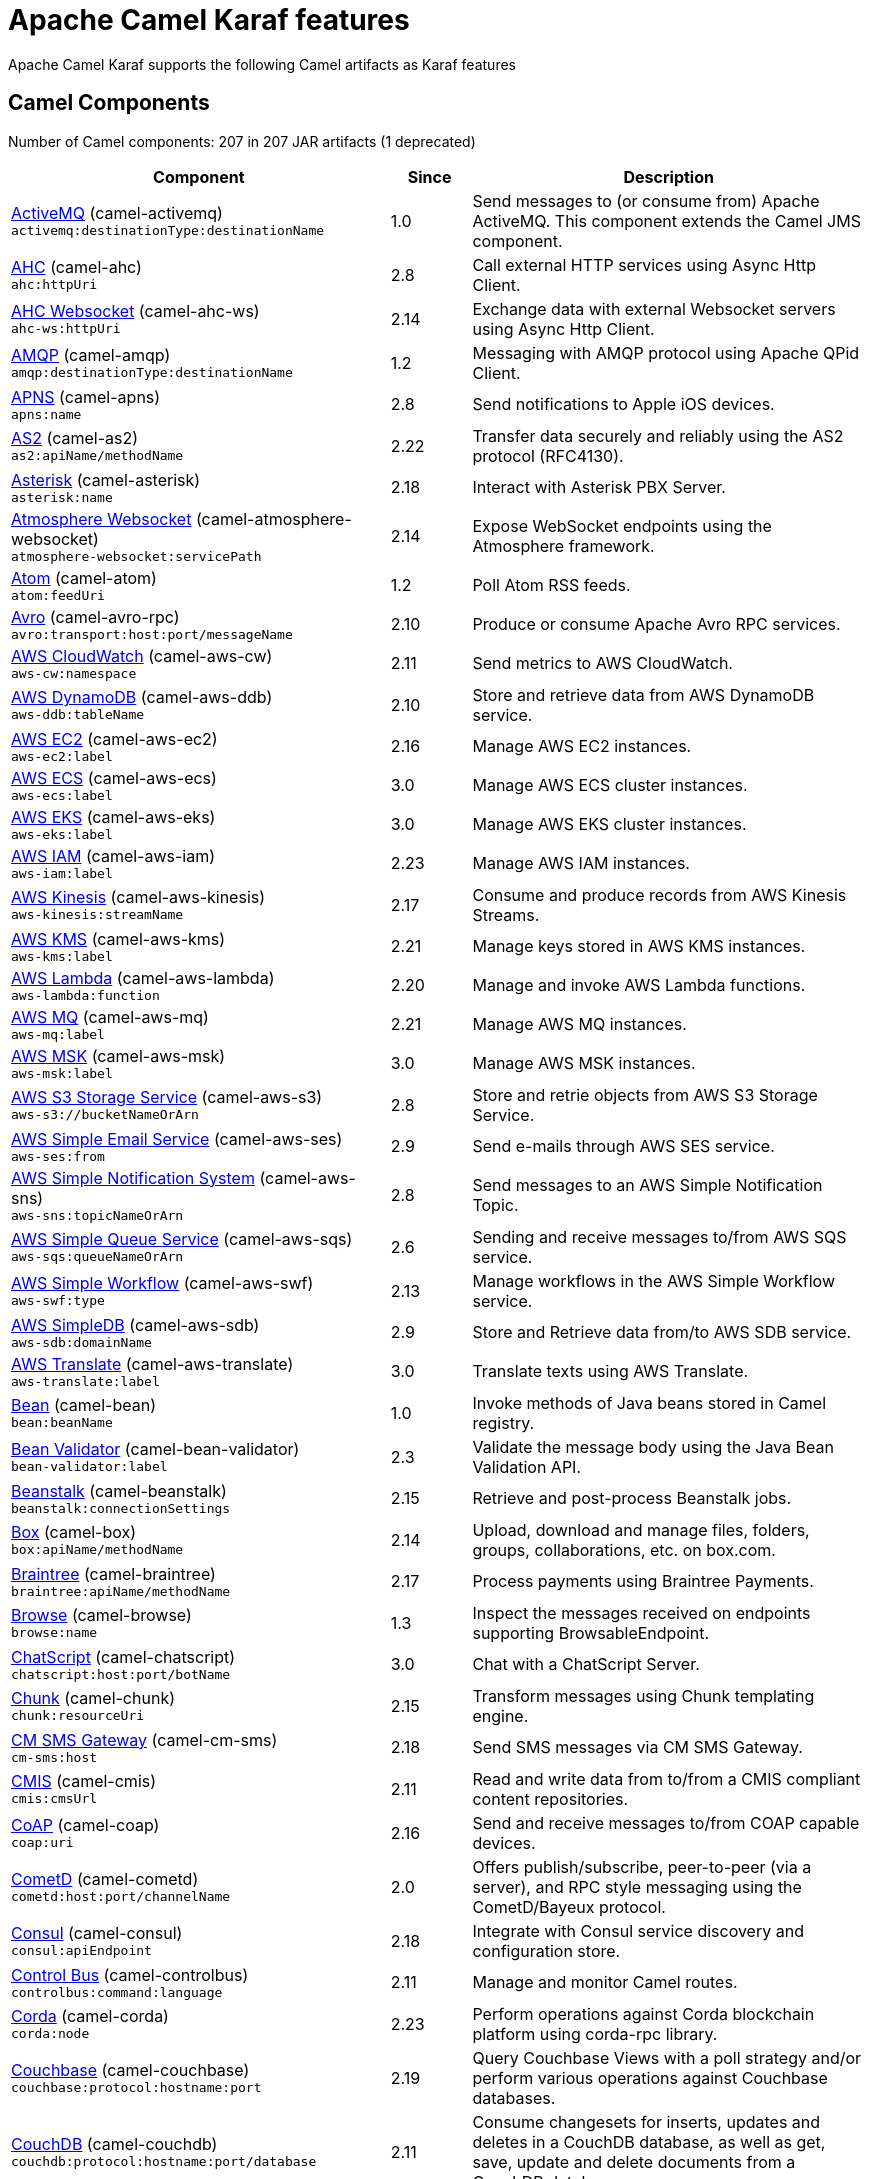= Apache Camel Karaf features

Apache Camel Karaf supports the following Camel artifacts as Karaf features

== Camel Components

// components: START
Number of Camel components: 207 in 207 JAR artifacts (1 deprecated)

[width="100%",cols="4,1,5",options="header"]
|===
| Component | Since | Description

| xref:components::activemq-component.adoc[ActiveMQ] (camel-activemq) +
`activemq:destinationType:destinationName` | 1.0 | Send messages to (or consume from) Apache ActiveMQ. This component extends the Camel JMS component.

| xref:components::ahc-component.adoc[AHC] (camel-ahc) +
`ahc:httpUri` | 2.8 | Call external HTTP services using Async Http Client.

| xref:components::ahc-ws-component.adoc[AHC Websocket] (camel-ahc-ws) +
`ahc-ws:httpUri` | 2.14 | Exchange data with external Websocket servers using Async Http Client.

| xref:components::amqp-component.adoc[AMQP] (camel-amqp) +
`amqp:destinationType:destinationName` | 1.2 | Messaging with AMQP protocol using Apache QPid Client.

| xref:components::apns-component.adoc[APNS] (camel-apns) +
`apns:name` | 2.8 | Send notifications to Apple iOS devices.

| xref:components::as2-component.adoc[AS2] (camel-as2) +
`as2:apiName/methodName` | 2.22 | Transfer data securely and reliably using the AS2 protocol (RFC4130).

| xref:components::asterisk-component.adoc[Asterisk] (camel-asterisk) +
`asterisk:name` | 2.18 | Interact with Asterisk PBX Server.

| xref:components::atmosphere-websocket-component.adoc[Atmosphere Websocket] (camel-atmosphere-websocket) +
`atmosphere-websocket:servicePath` | 2.14 | Expose WebSocket endpoints using the Atmosphere framework.

| xref:components::atom-component.adoc[Atom] (camel-atom) +
`atom:feedUri` | 1.2 | Poll Atom RSS feeds.

| xref:components::avro-component.adoc[Avro] (camel-avro-rpc) +
`avro:transport:host:port/messageName` | 2.10 | Produce or consume Apache Avro RPC services.

| xref:components::aws-cw-component.adoc[AWS CloudWatch] (camel-aws-cw) +
`aws-cw:namespace` | 2.11 | Send metrics to AWS CloudWatch.

| xref:components::aws-ddb-component.adoc[AWS DynamoDB] (camel-aws-ddb) +
`aws-ddb:tableName` | 2.10 | Store and retrieve data from AWS DynamoDB service.

| xref:components::aws-ec2-component.adoc[AWS EC2] (camel-aws-ec2) +
`aws-ec2:label` | 2.16 | Manage AWS EC2 instances.

| xref:components::aws-ecs-component.adoc[AWS ECS] (camel-aws-ecs) +
`aws-ecs:label` | 3.0 | Manage AWS ECS cluster instances.

| xref:components::aws-eks-component.adoc[AWS EKS] (camel-aws-eks) +
`aws-eks:label` | 3.0 | Manage AWS EKS cluster instances.

| xref:components::aws-iam-component.adoc[AWS IAM] (camel-aws-iam) +
`aws-iam:label` | 2.23 | Manage AWS IAM instances.

| xref:components::aws-kinesis-component.adoc[AWS Kinesis] (camel-aws-kinesis) +
`aws-kinesis:streamName` | 2.17 | Consume and produce records from AWS Kinesis Streams.

| xref:components::aws-kms-component.adoc[AWS KMS] (camel-aws-kms) +
`aws-kms:label` | 2.21 | Manage keys stored in AWS KMS instances.

| xref:components::aws-lambda-component.adoc[AWS Lambda] (camel-aws-lambda) +
`aws-lambda:function` | 2.20 | Manage and invoke AWS Lambda functions.

| xref:components::aws-mq-component.adoc[AWS MQ] (camel-aws-mq) +
`aws-mq:label` | 2.21 | Manage AWS MQ instances.

| xref:components::aws-msk-component.adoc[AWS MSK] (camel-aws-msk) +
`aws-msk:label` | 3.0 | Manage AWS MSK instances.

| xref:components::aws-s3-component.adoc[AWS S3 Storage Service] (camel-aws-s3) +
`aws-s3://bucketNameOrArn` | 2.8 | Store and retrie objects from AWS S3 Storage Service.

| xref:components::aws-ses-component.adoc[AWS Simple Email Service] (camel-aws-ses) +
`aws-ses:from` | 2.9 | Send e-mails through AWS SES service.

| xref:components::aws-sns-component.adoc[AWS Simple Notification System] (camel-aws-sns) +
`aws-sns:topicNameOrArn` | 2.8 | Send messages to an AWS Simple Notification Topic.

| xref:components::aws-sqs-component.adoc[AWS Simple Queue Service] (camel-aws-sqs) +
`aws-sqs:queueNameOrArn` | 2.6 | Sending and receive messages to/from AWS SQS service.

| xref:components::aws-swf-component.adoc[AWS Simple Workflow] (camel-aws-swf) +
`aws-swf:type` | 2.13 | Manage workflows in the AWS Simple Workflow service.

| xref:components::aws-sdb-component.adoc[AWS SimpleDB] (camel-aws-sdb) +
`aws-sdb:domainName` | 2.9 | Store and Retrieve data from/to AWS SDB service.

| xref:components::aws-translate-component.adoc[AWS Translate] (camel-aws-translate) +
`aws-translate:label` | 3.0 | Translate texts using AWS Translate.

| xref:components::bean-component.adoc[Bean] (camel-bean) +
`bean:beanName` | 1.0 | Invoke methods of Java beans stored in Camel registry.

| xref:components::bean-validator-component.adoc[Bean Validator] (camel-bean-validator) +
`bean-validator:label` | 2.3 | Validate the message body using the Java Bean Validation API.

| xref:components::beanstalk-component.adoc[Beanstalk] (camel-beanstalk) +
`beanstalk:connectionSettings` | 2.15 | Retrieve and post-process Beanstalk jobs.

| xref:components::box-component.adoc[Box] (camel-box) +
`box:apiName/methodName` | 2.14 | Upload, download and manage files, folders, groups, collaborations, etc. on box.com.

| xref:components::braintree-component.adoc[Braintree] (camel-braintree) +
`braintree:apiName/methodName` | 2.17 | Process payments using Braintree Payments.

| xref:components::browse-component.adoc[Browse] (camel-browse) +
`browse:name` | 1.3 | Inspect the messages received on endpoints supporting BrowsableEndpoint.

| xref:components::chatscript-component.adoc[ChatScript] (camel-chatscript) +
`chatscript:host:port/botName` | 3.0 | Chat with a ChatScript Server.

| xref:components::chunk-component.adoc[Chunk] (camel-chunk) +
`chunk:resourceUri` | 2.15 | Transform messages using Chunk templating engine.

| xref:components::cm-sms-component.adoc[CM SMS Gateway] (camel-cm-sms) +
`cm-sms:host` | 2.18 | Send SMS messages via CM SMS Gateway.

| xref:components::cmis-component.adoc[CMIS] (camel-cmis) +
`cmis:cmsUrl` | 2.11 | Read and write data from to/from a CMIS compliant content repositories.

| xref:components::coap-component.adoc[CoAP] (camel-coap) +
`coap:uri` | 2.16 | Send and receive messages to/from COAP capable devices.

| xref:components::cometd-component.adoc[CometD] (camel-cometd) +
`cometd:host:port/channelName` | 2.0 | Offers publish/subscribe, peer-to-peer (via a server), and RPC style messaging using the CometD/Bayeux protocol.

| xref:components::consul-component.adoc[Consul] (camel-consul) +
`consul:apiEndpoint` | 2.18 | Integrate with Consul service discovery and configuration store.

| xref:components::controlbus-component.adoc[Control Bus] (camel-controlbus) +
`controlbus:command:language` | 2.11 | Manage and monitor Camel routes.

| xref:components::corda-component.adoc[Corda] (camel-corda) +
`corda:node` | 2.23 | Perform operations against Corda blockchain platform using corda-rpc library.

| xref:components::couchbase-component.adoc[Couchbase] (camel-couchbase) +
`couchbase:protocol:hostname:port` | 2.19 | Query Couchbase Views with a poll strategy and/or perform various operations against Couchbase databases.

| xref:components::couchdb-component.adoc[CouchDB] (camel-couchdb) +
`couchdb:protocol:hostname:port/database` | 2.11 | Consume changesets for inserts, updates and deletes in a CouchDB database, as well as get, save, update and delete documents from a CouchDB database.

| xref:components::cron-component.adoc[Cron] (camel-cron) +
`cron:name` | 3.1 | A generic interface for triggering events at times specified through the Unix cron syntax.

| xref:components::crypto-component.adoc[Crypto (JCE)] (camel-crypto) +
`crypto:cryptoOperation:name` | 2.3 | Sign and verify exchanges using the Signature Service of the Java Cryptographic Extension (JCE).

| xref:components::crypto-cms-component.adoc[Crypto CMS] (camel-crypto-cms) +
`crypto-cms:cryptoOperation:name` | 2.20 | *deprecated* Encrypt, decrypt, sign and verify data in CMS Enveloped Data format.

| xref:components::cxf-component.adoc[CXF] (camel-cxf) +
`cxf:beanId:address` | 1.0 | Expose SOAP WebServices using Apache CXF or connect to external WebServices using CXF WS client.

| xref:components::dataformat-component.adoc[Data Format] (camel-dataformat) +
`dataformat:name:operation` | 2.12 | Use a Camel Data Format as a regular Camel Component.

| xref:components::dataset-component.adoc[Dataset] (camel-dataset) +
`dataset:name` | 1.3 | Provide data for load & soak testing of your Camel application.

| xref:components::djl-component.adoc[Deep Java Library] (camel-djl) +
`djl:application` | 3.3 | Infer Deep Learning models from message exchanges data using Deep Java Library (DJL).

| xref:components::digitalocean-component.adoc[DigitalOcean] (camel-digitalocean) +
`digitalocean:operation` | 2.19 | Manage Droplets and resources within the DigitalOcean cloud.

| xref:components::direct-component.adoc[Direct] (camel-direct) +
`direct:name` | 1.0 | Provides a direct, synchronous call to another endpoint from the same CamelContext.

| xref:components::disruptor-component.adoc[Disruptor] (camel-disruptor) +
`disruptor:name` | 2.12 | Provides asynchronous SEDA behavior using LMAX Disruptor.

| xref:components::dns-component.adoc[DNS] (camel-dns) +
`dns:dnsType` | 2.7 | Perform DNS queries using DNSJava.

| xref:components::docker-component.adoc[Docker] (camel-docker) +
`docker:operation` | 2.15 | Manage Docker containers.

| xref:components::dozer-component.adoc[Dozer] (camel-dozer) +
`dozer:name` | 2.15 | Map between Java beans using the Dozer mapping library.

| xref:components::drill-component.adoc[Drill] (camel-drill) +
`drill:host` | 2.19 | Perform queries against an Apache Drill cluster.

| xref:components::dropbox-component.adoc[Dropbox] (camel-dropbox) +
`dropbox:operation` | 2.14 | Upload, download and manage files, folders, groups, collaborations, etc on Dropbox.

| xref:components::ehcache-component.adoc[Ehcache] (camel-ehcache) +
`ehcache:cacheName` | 2.18 | Perform caching operations using Ehcache.

| xref:components::elasticsearch-rest-component.adoc[Elastichsearch Rest] (camel-elasticsearch-rest) +
`elasticsearch-rest:clusterName` | 2.21 | Send requests to with an ElasticSearch via REST API.

| xref:components::elsql-component.adoc[ElSQL] (camel-elsql) +
`elsql:elsqlName:resourceUri` | 2.16 | Use ElSql to define SQL queries. Extends the SQL Component.

| xref:components::exec-component.adoc[Exec] (camel-exec) +
`exec:executable` | 2.3 | The exec component can be used to execute OS system commands.

| xref:components::facebook-component.adoc[Facebook] (camel-facebook) +
`facebook:methodName` | 2.14 | The Facebook component provides access to all of the Facebook APIs accessible using Facebook4J.

| xref:components::file-component.adoc[File] (camel-file) +
`file:directoryName` | 1.0 | The file component is used for reading or writing files.

| xref:components::file-watch-component.adoc[File Watch] (camel-file-watch) +
`file-watch:path` | 3.0 | The file-watch is used to monitor file events in directory using java.nio.file.WatchService

| xref:components::flatpack-component.adoc[Flatpack] (camel-flatpack) +
`flatpack:type:resourceUri` | 1.4 | The flatpack component supports fixed width and delimited file parsing via the FlatPack library.

| xref:components::fop-component.adoc[FOP] (camel-fop) +
`fop:outputType` | 2.10 | The fop component allows you to render a message into different output formats using Apache FOP.

| xref:components::freemarker-component.adoc[Freemarker] (camel-freemarker) +
`freemarker:resourceUri` | 2.10 | Transforms the message using a FreeMarker template.

| xref:components::ftp-component.adoc[FTP] (camel-ftp) +
`ftp:host:port/directoryName` | 1.1 | The \ftp component is used for uploading or downloading files from FTP servers.

| xref:components::ganglia-component.adoc[Ganglia] (camel-ganglia) +
`ganglia:host:port` | 2.15 | The ganglia component is used for sending metrics to the Ganglia monitoring system.

| xref:components::geocoder-component.adoc[Geocoder] (camel-geocoder) +
`geocoder:address:latlng` | 2.12 | The geocoder component is used for looking up geocodes (latitude and longitude) for a given address, or reverse lookup.

| xref:components::git-component.adoc[Git] (camel-git) +
`git:localPath` | 2.16 | The git component is used for working with git repositories.

| xref:components::github-component.adoc[GitHub] (camel-github) +
`github:type/branchName` | 2.15 | The github component is used for integrating Camel with github.

| xref:components::google-bigquery-component.adoc[Google BigQuery] (camel-google-bigquery) +
`google-bigquery:projectId:datasetId:tableId` | 2.20 | Google BigQuery data warehouse for analytics.

| xref:components::google-calendar-component.adoc[Google Calendar] (camel-google-calendar) +
`google-calendar:apiName/methodName` | 2.15 | The google-calendar component provides access to Google Calendar.

| xref:components::google-drive-component.adoc[Google Drive] (camel-google-drive) +
`google-drive:apiName/methodName` | 2.14 | The google-drive component provides access to Google Drive file storage service.

| xref:components::google-mail-component.adoc[Google Mail] (camel-google-mail) +
`google-mail:apiName/methodName` | 2.15 | The google-mail component provides access to Google Mail.

| xref:components::google-sheets-component.adoc[Google Sheets] (camel-google-sheets) +
`google-sheets:apiName/methodName` | 2.23 | The google-sheets component provides access to Google Sheets.

| xref:components::grape-component.adoc[Grape] (camel-grape) +
`grape:defaultCoordinates` | 2.16 | The grape component allows you to fetch, load and manage additional jars when CamelContext is running.

| xref:components::graphql-component.adoc[GraphQL] (camel-graphql) +
`graphql:httpUri` | 3.0 | A Camel GraphQL Component

| xref:components::grpc-component.adoc[gRPC] (camel-grpc) +
`grpc:host:port/service` | 2.19 | The gRPC component allows to call and expose remote procedures via HTTP/2 with protobuf dataformat

| xref:components::guava-eventbus-component.adoc[Guava EventBus] (camel-guava-eventbus) +
`guava-eventbus:eventBusRef` | 2.10 | The guava-eventbus component provides integration bridge between Camel and Google Guava EventBus.

| xref:components::hdfs-component.adoc[HDFS] (camel-hdfs) +
`hdfs:hostName:port/path` | 2.14 | For reading/writing from/to an HDFS filesystem using Hadoop 2.x.

| xref:components::hipchat-component.adoc[Hipchat] (camel-hipchat) +
`hipchat:protocol:host:port` | 2.15 | The hipchat component supports producing and consuming messages from/to Hipchat service.

| xref:components::http-component.adoc[HTTP] (camel-http) +
`http:httpUri` | 2.3 | For calling out to external HTTP servers using Apache HTTP Client 4.x.

| xref:components::influxdb-component.adoc[InfluxDB] (camel-influxdb) +
`influxdb:connectionBean` | 2.18 | The influxdb component allows you to interact with InfluxDB, a time series database.

| xref:components::iota-component.adoc[IOTA] (camel-iota) +
`iota:name` | 2.23 | Component for integrate IOTA DLT

| xref:components::irc-component.adoc[IRC] (camel-irc) +
`irc:hostname:port` | 1.1 | The irc component implements an IRC (Internet Relay Chat) transport.

| xref:components::ironmq-component.adoc[IronMQ] (camel-ironmq) +
`ironmq:queueName` | 2.17 | The ironmq provides integration with IronMQ an elastic and durable hosted message queue as a service.

| xref:components::websocket-jsr356-component.adoc[Javax Websocket] (camel-websocket-jsr356) +
`websocket-jsr356:uri` | 2.23 | Camel WebSocket using JSR356 (javax)

| xref:components::jbpm-component.adoc[JBPM] (camel-jbpm) +
`jbpm:connectionURL` | 2.6 | The jbpm component provides integration with jBPM (Business Process Management).

| xref:components::jcache-component.adoc[JCache] (camel-jcache) +
`jcache:cacheName` | 2.17 | The jcache component enables you to perform caching operations using JSR107/JCache as cache implementation.

| xref:components::jclouds-component.adoc[JClouds] (camel-jclouds) +
`jclouds:command:providerId` | 2.9 | For interacting with cloud compute & blobstore service via jclouds.

| xref:components::jcr-component.adoc[JCR] (camel-jcr) +
`jcr:host/base` | 1.3 | The jcr component allows you to add/read nodes to/from a JCR compliant content repository.

| xref:components::jdbc-component.adoc[JDBC] (camel-jdbc) +
`jdbc:dataSourceName` | 1.2 | The jdbc component enables you to access databases through JDBC, where SQL queries are sent in the message body.

| xref:components::jetty-component.adoc[Jetty] (camel-jetty) +
`jetty:httpUri` | 1.2 | To use Jetty as a HTTP server as consumer for Camel routes.

| xref:components::websocket-component.adoc[Jetty Websocket] (camel-websocket) +
`websocket:host:port/resourceUri` | 2.10 | The websocket component provides websocket endpoints with Jetty for communicating with clients using websocket.

| xref:components::jing-component.adoc[Jing] (camel-jing) +
`jing:resourceUri` | 1.1 | Validates the payload of a message using RelaxNG Syntax using Jing library.

| xref:components::jms-component.adoc[JMS] (camel-jms) +
`jms:destinationType:destinationName` | 1.0 | The jms component allows messages to be sent to (or consumed from) a JMS Queue or Topic.

| xref:components::jmx-component.adoc[JMX] (camel-jmx) +
`jmx:serverURL` | 2.6 | The jmx component allows to receive JMX notifications.

| xref:components::jolt-component.adoc[JOLT] (camel-jolt) +
`jolt:resourceUri` | 2.16 | The jolt component allows you to process a JSON messages using an JOLT specification (such as JSON-JSON transformation).

| xref:components::jooq-component.adoc[JOOQ] (camel-jooq) +
`jooq:entityType` | 3.0 | The jooq component enables you to store and retrieve entities from databases using JOOQ

| xref:components::jpa-component.adoc[JPA] (camel-jpa) +
`jpa:entityType` | 1.0 | The jpa component enables you to store and retrieve Java objects from databases using JPA.

| xref:components::jslt-component.adoc[JSLT] (camel-jslt) +
`jslt:resourceUri` | 3.1 | The jslt component allows you to process a JSON messages using an JSLT transformations.

| xref:components::json-validator-component.adoc[JSON Schema Validator] (camel-json-validator) +
`json-validator:resourceUri` | 2.20 | Validates the payload of a message using NetworkNT JSON Schema library.

| xref:components::jt400-component.adoc[JT400] (camel-jt400) +
`jt400:userID:password/systemName/objectPath.type` | 1.5 | The jt400 component allows you to exchanges messages with an AS/400 system using data queues or program call.

| xref:components::kafka-component.adoc[Kafka] (camel-kafka) +
`kafka:topic` | 2.13 | The kafka component allows messages to be sent to (or consumed from) Apache Kafka brokers.

| xref:components::kudu-component.adoc[Kudu] (camel-kudu) +
`kudu:host:port/tableName` | 3.0 | Represents a Kudu endpoint. A kudu endpoint allows you to interact with Apache Kudu, a free and open source column-oriented data store of the Apache Hadoop ecosystem.

| xref:components::language-component.adoc[Language] (camel-language) +
`language:languageName:resourceUri` | 2.5 | The language component allows you to send a message to an endpoint which executes a script by any of the supported Languages in Camel.

| xref:components::ldap-component.adoc[LDAP] (camel-ldap) +
`ldap:dirContextName` | 1.5 | The ldap component allows you to perform searches in LDAP servers using filters as the message payload.

| xref:components::ldif-component.adoc[LDIF] (camel-ldif) +
`ldif:ldapConnectionName` | 2.20 | The ldif component allows you to do updates on an LDAP server from a LDIF body content.

| xref:components::log-component.adoc[Log] (camel-log) +
`log:loggerName` | 1.1 | The log component logs message exchanges to the underlying logging mechanism.

| xref:components::lucene-component.adoc[Lucene] (camel-lucene) +
`lucene:host:operation` | 2.2 | To insert or query from Apache Lucene databases.

| xref:components::lumberjack-component.adoc[Lumberjack] (camel-lumberjack) +
`lumberjack:host:port` | 2.18 | The lumberjack retrieves logs sent over the network using the Lumberjack protocol.

| xref:components::master-component.adoc[Master] (camel-master) +
`master:namespace:delegateUri` | 2.20 | Represents an endpoint which only becomes active when the CamelClusterView has the leadership.

| xref:components::metrics-component.adoc[Metrics] (camel-metrics) +
`metrics:metricsType:metricsName` | 2.14 | To collect various metrics directly from Camel routes using the DropWizard metrics library.

| xref:components::micrometer-component.adoc[Micrometer] (camel-micrometer) +
`micrometer:metricsType:metricsName` | 2.22 | To collect various metrics directly from Camel routes using the Micrometer library.

| xref:components::mina-component.adoc[Mina] (camel-mina) +
`mina:protocol:host:port` | 2.10 | Socket level networking using TCP or UDP with the Apache Mina 2.x library.

| xref:components::mllp-component.adoc[MLLP] (camel-mllp) +
`mllp:hostname:port` | 2.17 | Provides functionality required by Healthcare providers to communicate with other systems using the MLLP protocol.

| xref:components::mock-component.adoc[Mock] (camel-mock) +
`mock:name` | 1.0 | The mock component is used for testing routes and mediation rules using mocks.

| xref:components::mongodb-component.adoc[MongoDB] (camel-mongodb) +
`mongodb:connectionBean` | 2.19 | Component for working with documents stored in MongoDB database.

| xref:components::mongodb-gridfs-component.adoc[MongoDB GridFS] (camel-mongodb-gridfs) +
`mongodb-gridfs:connectionBean` | 2.18 | Component for working with MongoDB GridFS.

| xref:components::msv-component.adoc[MSV] (camel-msv) +
`msv:resourceUri` | 1.1 | Validates the payload of a message using the MSV Library.

| xref:components::mustache-component.adoc[Mustache] (camel-mustache) +
`mustache:resourceUri` | 2.12 | Transforms the message using a Mustache template.

| xref:components::mvel-component.adoc[MVEL] (camel-mvel) +
`mvel:resourceUri` | 2.12 | Transforms the message using a MVEL template.

| xref:components::mybatis-component.adoc[MyBatis] (camel-mybatis) +
`mybatis:statement` | 2.7 | Performs a query, poll, insert, update or delete in a relational database using MyBatis.

| xref:components::nagios-component.adoc[Nagios] (camel-nagios) +
`nagios:host:port` | 2.3 | To send passive checks to Nagios using JSendNSCA.

| xref:components::nats-component.adoc[Nats] (camel-nats) +
`nats:topic` | 2.17 | The nats component allows you produce and consume messages from NATS.

| xref:components::netty-component.adoc[Netty] (camel-netty) +
`netty:protocol:host:port` | 2.14 | Socket level networking using TCP or UDP with the Netty 4.x library.

| xref:components::netty-http-component.adoc[Netty HTTP] (camel-netty-http) +
`netty-http:protocol:host:port/path` | 2.14 | Netty HTTP server and client using the Netty 4.x library.

| xref:components::nitrite-component.adoc[Nitrite] (camel-nitrite) +
`nitrite:database` | 3.0 | Used for integrating Camel with Nitrite databases.

| xref:components::nsq-component.adoc[NSQ] (camel-nsq) +
`nsq:topic` | 2.23 | Represents a nsq endpoint.

| xref:components::olingo2-component.adoc[Olingo2] (camel-olingo2) +
`olingo2:apiName/methodName` | 2.14 | Communicates with OData 2.0 services using Apache Olingo.

| xref:components::olingo4-component.adoc[Olingo4] (camel-olingo4) +
`olingo4:apiName/methodName` | 2.19 | Communicates with OData 4.0 services using Apache Olingo OData API.

| xref:components::optaplanner-component.adoc[OptaPlanner] (camel-optaplanner) +
`optaplanner:configFile` | 2.13 | Solves the planning problem contained in a message with OptaPlanner.

| xref:camel-karaf::eventadmin-component.adoc[OSGi EventAdmin] (camel-eventadmin) +
`eventadmin:topic` | 2.6 | The eventadmin component can be used in an OSGi environment to receive OSGi EventAdmin events and process them.

| xref:camel-karaf::paxlogging-component.adoc[OSGi PAX Logging] (camel-paxlogging) +
`paxlogging:appender` | 2.6 | The paxlogging component can be used in an OSGi environment to receive PaxLogging events and process them.

| xref:components::paho-component.adoc[Paho] (camel-paho) +
`paho:topic` | 2.16 | Component for communicating with MQTT message brokers using Eclipse Paho MQTT Client.

| xref:components::pdf-component.adoc[PDF] (camel-pdf) +
`pdf:operation` | 2.16 | The pdf components provides the ability to create, modify or extract content from PDF documents.

| xref:components::pgevent-component.adoc[PostgresSQL Event] (camel-pgevent) +
`pgevent:host:port/database/channel` | 2.15 | The pgevent component allows for producing/consuming PostgreSQL events related to the listen/notify commands.

| xref:components::pg-replication-slot-component.adoc[PostgresSQL Replication Slot] (camel-pg-replication-slot) +
`pg-replication-slot:host:port/database/slot:outputPlugin` | 3.0 | Consumer endpoint to receive from PostgreSQL Replication Slot.

| xref:components::pubnub-component.adoc[PubNub] (camel-pubnub) +
`pubnub:channel` | 2.19 | To send and receive messages to PubNub data stream network for connected devices.

| xref:components::pulsar-component.adoc[Pulsar] (camel-pulsar) +
`pulsar:persistence://tenant/namespace/topic` | 2.24 | Camel Apache Pulsar Component

| xref:components::quartz-component.adoc[Quartz] (camel-quartz) +
`quartz:groupName/triggerName` | 2.12 | Provides a scheduled delivery of messages using the Quartz 2.x scheduler.

| xref:components::quickfix-component.adoc[QuickFix] (camel-quickfix) +
`quickfix:configurationName` | 2.1 | The quickfix component allows to send Financial Interchange (FIX) messages to the QuickFix engine.

| xref:components::rabbitmq-component.adoc[RabbitMQ] (camel-rabbitmq) +
`rabbitmq:exchangeName` | 2.12 | The rabbitmq component allows you produce and consume messages from RabbitMQ instances.

| xref:components::reactive-streams-component.adoc[Reactive Streams] (camel-reactive-streams) +
`reactive-streams:stream` | 2.19 | Reactive Camel using reactive streams

| xref:components::ref-component.adoc[Ref] (camel-ref) +
`ref:name` | 1.2 | The ref component is used for lookup of existing endpoints bound in the Registry.

| xref:components::rest-component.adoc[REST] (camel-rest) +
`rest:method:path:uriTemplate` | 2.14 | The rest component is used for either hosting REST services (consumer) or calling external REST services (producer).

| xref:components::rest-openapi-component.adoc[REST OpenApi] (camel-rest-openapi) +
`rest-openapi:specificationUri#operationId` | 3.1 | An awesome REST endpoint backed by OpenApi specifications.

| xref:components::rest-swagger-component.adoc[REST Swagger] (camel-rest-swagger) +
`rest-swagger:specificationUri#operationId` | 2.19 | An awesome REST endpoint backed by Swagger specifications.

| xref:components::robotframework-component.adoc[Robot Framework] (camel-robotframework) +
`robotframework:resourceUri` | 3.0 | Represents a RobotFramework endpoint.

| xref:components::rss-component.adoc[RSS] (camel-rss) +
`rss:feedUri` | 2.0 | The rss component is used for consuming RSS feeds.

| xref:components::saga-component.adoc[Saga] (camel-saga) +
`saga:action` | 2.21 | The saga component provides access to advanced options for managing the flow in the Saga EIP.

| xref:components::salesforce-component.adoc[Salesforce] (camel-salesforce) +
`salesforce:operationName:topicName` | 2.12 | The salesforce component is used for integrating Camel with the massive Salesforce API.

| xref:components::sap-netweaver-component.adoc[SAP NetWeaver] (camel-sap-netweaver) +
`sap-netweaver:url` | 2.12 | The sap-netweaver component integrates with the SAP NetWeaver Gateway using HTTP transports.

| xref:components::scheduler-component.adoc[Scheduler] (camel-scheduler) +
`scheduler:name` | 2.15 | The scheduler component is used for generating message exchanges when a scheduler fires.

| xref:components::schematron-component.adoc[Schematron] (camel-schematron) +
`schematron:path` | 2.15 | Validates the payload of a message using the Schematron Library.

| xref:components::seda-component.adoc[SEDA] (camel-seda) +
`seda:name` | 1.1 | The seda component provides asynchronous call to another endpoint from any CamelContext in the same JVM.

| xref:components::service-component.adoc[Service] (camel-service) +
`service:delegateUri` | 2.22 | Represents an endpoint which is registered to a Service Registry such as Consul, Etcd.

| xref:components::servicenow-component.adoc[ServiceNow] (camel-servicenow) +
`servicenow:instanceName` | 2.18 | The servicenow component is used to integrate Camel with ServiceNow cloud services.

| xref:components::servlet-component.adoc[Servlet] (camel-servlet) +
`servlet:contextPath` | 2.0 | To use a HTTP Servlet as entry for Camel routes when running in a servlet container.

| xref:components::sjms-component.adoc[Simple JMS] (camel-sjms) +
`sjms:destinationType:destinationName` | 2.11 | The sjms component (simple jms) allows messages to be sent to (or consumed from) a JMS Queue or Topic (uses JMS 1.x API).

| xref:components::sjms2-component.adoc[Simple JMS2] (camel-sjms2) +
`sjms2:destinationType:destinationName` | 2.19 | The sjms2 component (simple jms) allows messages to be sent to (or consumed from) a JMS Queue or Topic (uses JMS 2.x API).

| xref:components::sip-component.adoc[SIP] (camel-sip) +
`sip:uri` | 2.5 | To send and receive messages using the SIP protocol (used in telco and mobile).

| xref:components::slack-component.adoc[Slack] (camel-slack) +
`slack:channel` | 2.16 | The slack component allows you to send messages to Slack.

| xref:components::smpp-component.adoc[SMPP] (camel-smpp) +
`smpp:host:port` | 2.2 | To send and receive SMS using a SMSC (Short Message Service Center).

| xref:components::snmp-component.adoc[SNMP] (camel-snmp) +
`snmp:host:port` | 2.1 | The snmp component gives you the ability to poll SNMP capable devices or receiving traps.

| xref:components::solr-component.adoc[Solr] (camel-solr) +
`solr:url` | 2.9 | The solr component allows you to interface with an Apache Lucene Solr server.

| xref:components::soroush-component.adoc[Soroush] (camel-soroush) +
`soroush:action` | 3.0 | To integrate with the Soroush chat bot.

| xref:components::splunk-component.adoc[Splunk] (camel-splunk) +
`splunk:name` | 2.13 | The splunk component allows to publish or search for events in Splunk.

| xref:components::spring-batch-component.adoc[Spring Batch] (camel-spring-batch) +
`spring-batch:jobName` | 2.10 | The spring-batch component allows to send messages to Spring Batch for further processing.

| xref:components::spring-ldap-component.adoc[Spring LDAP] (camel-spring-ldap) +
`spring-ldap:templateName` | 2.11 | The spring-ldap component allows you to perform searches in LDAP servers using filters as the message payload.

| xref:components::spring-redis-component.adoc[Spring Redis] (camel-spring-redis) +
`spring-redis:host:port` | 2.11 | The spring-redis component allows sending and receiving messages from Redis.

| xref:components::spring-ws-component.adoc[Spring WebService] (camel-spring-ws) +
`spring-ws:type:lookupKey:webServiceEndpointUri` | 2.6 | The spring-ws component is used for SOAP WebServices using Spring WebServices.

| xref:components::sql-component.adoc[SQL] (camel-sql) +
`sql:query` | 1.4 | The sql component allows you to work with databases using JDBC SQL queries.

| xref:components::ssh-component.adoc[SSH] (camel-ssh) +
`ssh:host:port` | 2.10 | The ssh component enables access to SSH servers such that you can send an SSH command, and process the response.

| xref:components::stax-component.adoc[StAX] (camel-stax) +
`stax:contentHandlerClass` | 2.9 | The stax component allows messages to be process through a SAX ContentHandler.

| xref:components::stomp-component.adoc[Stomp] (camel-stomp) +
`stomp:destination` | 2.12 | The stomp component is used for communicating with Stomp compliant message brokers.

| xref:components::stream-component.adoc[Stream] (camel-stream) +
`stream:kind` | 1.3 | The stream: component provides access to the system-in, system-out and system-err streams as well as allowing streaming of file.

| xref:components::string-template-component.adoc[String Template] (camel-stringtemplate) +
`string-template:resourceUri` | 1.2 | Transforms the message using a String template.

| xref:components::stub-component.adoc[Stub] (camel-stub) +
`stub:name` | 2.10 | The stub component provides a simple way to stub out any physical endpoints while in development or testing.

| xref:components::telegram-component.adoc[Telegram] (camel-telegram) +
`telegram:type` | 2.18 | The telegram component provides access to the Telegram Bot API.

| xref:components::thrift-component.adoc[Thrift] (camel-thrift) +
`thrift:host:port/service` | 2.20 | The Thrift component allows to call and expose remote procedures (RPC) with Apache Thrift data format and serialization mechanism

| xref:components::tika-component.adoc[Tika] (camel-tika) +
`tika:operation` | 2.19 | This component integrates with Apache Tika to extract content and metadata from thousands of file types.

| xref:components::timer-component.adoc[Timer] (camel-timer) +
`timer:timerName` | 1.0 | The timer component is used for generating message exchanges when a timer fires.

| xref:components::twilio-component.adoc[Twilio] (camel-twilio) +
`twilio:apiName/methodName` | 2.20 | The Twilio component allows you to interact with the Twilio REST APIs using Twilio Java SDK.

| xref:components::validator-component.adoc[Validator] (camel-validator) +
`validator:resourceUri` | 1.1 | Validates the payload of a message using XML Schema and JAXP Validation.

| xref:components::velocity-component.adoc[Velocity] (camel-velocity) +
`velocity:resourceUri` | 1.2 | Transforms the message using a Velocity template.

| xref:components::vertx-component.adoc[Vert.x] (camel-vertx) +
`vertx:address` | 2.12 | The vertx component is used for sending and receive messages from a vertx event bus.

| xref:components::vm-component.adoc[VM] (camel-vm) +
`vm:name` | 1.1 | The vm component provides asynchronous call to another endpoint from the same CamelContext.

| xref:components::weather-component.adoc[Weather] (camel-weather) +
`weather:name` | 2.12 | Polls the weather information from Open Weather Map.

| xref:components::web3j-component.adoc[Web3j Ethereum Blockchain] (camel-web3j) +
`web3j:nodeAddress` | 2.22 | The web3j component uses the Web3j client API and allows you to add/read nodes to/from a web3j compliant content repositories.

| xref:components::webhook-component.adoc[Webhook] (camel-webhook) +
`webhook:endpointUri` | 3.0 | The webhook component allows other Camel components that can receive push notifications to expose webhook endpoints and automatically register them with their own webhook provider.

| xref:components::wordpress-component.adoc[Wordpress] (camel-wordpress) +
`wordpress:operation` | 2.21 | Integrates Camel with Wordpress.

| xref:components::workday-component.adoc[Workday] (camel-workday) +
`workday:entity:path` | 3.1 | Represents a Workday endpoint.

| xref:components::xchange-component.adoc[XChange] (camel-xchange) +
`xchange:name` | 2.21 | The camel-xchange component provide access to many bitcoin and altcoin exchanges for trading and accessing market data.

| xref:components::xj-component.adoc[XJ] (camel-xj) +
`xj:resourceUri` | 3.0 | Transforms json/xml message back and forth using a XSLT.

| xref:components::xmpp-component.adoc[XMPP] (camel-xmpp) +
`xmpp:host:port/participant` | 1.0 | To send and receive messages from a XMPP (chat) server.

| xref:components::xslt-component.adoc[XSLT] (camel-xslt) +
`xslt:resourceUri` | 1.3 | Transforms the message using a XSLT template.

| xref:components::xslt-saxon-component.adoc[XSLT Saxon] (camel-xslt-saxon) +
`xslt-saxon:resourceUri` | 3.0 | Transforms the message using a XSLT template using Saxon.

| xref:components::yammer-component.adoc[Yammer] (camel-yammer) +
`yammer:function` | 2.12 | The yammer component allows you to interact with the Yammer enterprise social network.

| xref:components::zendesk-component.adoc[Zendesk] (camel-zendesk) +
`zendesk:methodName` | 2.19 | Allows producing messages to manage Zendesk ticket, user, organization, etc.

| xref:components::zookeeper-component.adoc[ZooKeeper] (camel-zookeeper) +
`zookeeper:serverUrls/path` | 2.9 | The zookeeper component allows interaction with a ZooKeeper cluster.

| xref:components::zookeeper-master-component.adoc[ZooKeeper Master] (camel-zookeeper-master) +
`zookeeper-master:groupName:consumerEndpointUri` | 2.19 | Represents an endpoint which only becomes active when it obtains the master lock

|===
// components: END

== Camel Data Formats

// dataformats: START
Number of Camel data formats: 45 in 37 JAR artifacts (0 deprecated)

[width="100%",cols="4,1,5",options="header"]
|===
| Data Format | Since | Description

| xref:components:dataformats:any23-dataformat.adoc[Any23] +
(camel-any23) | 3.0 | Extract RDF data from HTML documents.

| xref:components:dataformats:asn1-dataformat.adoc[ASN.1 File] +
(camel-asn1) | 2.20 | Encode and decode data structures using Abstract Syntax Notation One (ASN.1).

| xref:components:dataformats:avro-dataformat.adoc[Avro] +
(camel-avro) | 2.14 | Serialize and deserialize messages using Apache Avro binary dataformat.

| xref:components:dataformats:barcode-dataformat.adoc[Barcode] +
(camel-barcode) | 2.14 | Transform strings to various 1D/2D barcode bitmap formats and back.

| xref:components:dataformats:base64-dataformat.adoc[Base64] +
(camel-base64) | 2.11 | Encode and decode data using Base64.

| xref:components:dataformats:beanio-dataformat.adoc[BeanIO] +
(camel-beanio) | 2.10 | Marshal and unmarshal Java beans to and from flat files (such as CSV, delimited, or fixed length formats).

| xref:components:dataformats:bindy-dataformat.adoc[Bindy CSV] +
(camel-bindy) | 2.0 | Marshal and unmarshal Java beans from and to flat payloads (such as CSV, delimited, fixed length formats, or FIX messages).

| xref:components:dataformats:bindy-dataformat.adoc[Bindy Fixed Length] +
(camel-bindy) | 2.0 | Marshal and unmarshal Java beans from and to flat payloads (such as CSV, delimited, fixed length formats, or FIX messages).

| xref:components:dataformats:bindy-dataformat.adoc[Bindy Key Value Pair] +
(camel-bindy) | 2.0 | Marshal and unmarshal Java beans from and to flat payloads (such as CSV, delimited, fixed length formats, or FIX messages).

| xref:components:dataformats:cbor-dataformat.adoc[CBOR] +
(camel-cbor) | 3.0 | Unmarshal a CBOR payload to POJO and back.

| xref:components:dataformats:crypto-dataformat.adoc[Crypto (Java Cryptographic Extension)] +
(camel-crypto) | 2.3 | Encrypt and decrypt messages using Java Cryptography Extension (JCE).

| xref:components:dataformats:csv-dataformat.adoc[CSV] +
(camel-csv) | 1.3 | Handle CSV (Comma Separated Values) payloads.

| xref:components:dataformats:fhirJson-dataformat.adoc[FHIR JSon] +
(camel-fhir) | 2.21 | Marshall/unmarshall FHIR objects to/from JSON.

| xref:components:dataformats:fhirXml-dataformat.adoc[FHIR XML] +
(camel-fhir) | 2.21 | Marshall/unmarshall FHIR objects to/from XML.

| xref:components:dataformats:flatpack-dataformat.adoc[Flatpack] +
(camel-flatpack) | 2.1 | Marshal and unmarshal Java lists and maps to/from flat files (such as CSV, delimited, or fixed length formats).

| xref:components:dataformats:grok-dataformat.adoc[Grok] +
(camel-grok) | 3.0 | Unmarshal unstructured data to objects using Logstash based Grok patterns.

| xref:components:dataformats:gzipdeflater-dataformat.adoc[GZip Deflater] +
(camel-zip-deflater) | 2.0 | Compress and de-compress messages using java.util.zip.GZIPStream.

| xref:components:dataformats:hl7-dataformat.adoc[HL7] +
(camel-hl7) | 2.0 | Marshal and unmarshal HL7 (Health Care) model objects using the HL7 MLLP codec.

| xref:components:dataformats:ical-dataformat.adoc[iCal] +
(camel-ical) | 2.12 | Marshal and unmarshal iCal (.ics) documents to/from model objects provided by the iCal4j library.

| xref:components:dataformats:jacksonxml-dataformat.adoc[JacksonXML] +
(camel-jacksonxml) | 2.16 | Unmarshal a XML payloads to POJOs and back using XMLMapper extension of Jackson.

| xref:components:dataformats:jaxb-dataformat.adoc[JAXB] +
(camel-jaxb) | 1.0 | Unmarshal XML payloads to POJOs and back using JAXB2 XML marshalling standard.

| xref:components:dataformats:json-fastjson-dataformat.adoc[JSon Fastjson] +
(camel-fastjson) | 2.20 | Marshal POJOs to JSON and back.

| xref:components:dataformats:json-gson-dataformat.adoc[JSon GSon] +
(camel-gson) | 2.10 | Marshal POJOs to JSON and back.

| xref:components:dataformats:json-jackson-dataformat.adoc[JSon Jackson] +
(camel-jackson) | 2.0 | Marshal POJOs to JSON and back.

| xref:components:dataformats:json-johnzon-dataformat.adoc[JSon Johnzon] +
(camel-johnzon) | 2.18 | Marshal POJOs to JSON and back.

| xref:components:dataformats:json-xstream-dataformat.adoc[JSon XStream] +
(camel-xstream) | 2.0 | Marshal POJOs to JSON and back.

| xref:components:dataformats:jsonApi-dataformat.adoc[JSonApi] +
(camel-jsonapi) | 3.0 | Marshal and unmarshal JSON:API resources.

| xref:components:dataformats:lzf-dataformat.adoc[LZF Deflate Compression] +
(camel-lzf) | 2.17 | Compression and de-compress streams using LZF deflate algorithm.

| xref:components:dataformats:mime-multipart-dataformat.adoc[MIME Multipart] +
(camel-mail) | 2.17 | Marshal Camel messages with attachments into MIME-Multipart messages and back.

| xref:components:dataformats:pgp-dataformat.adoc[PGP] +
(camel-crypto) | 2.9 | Encrypt and decrypt messages using Java Cryptographic Extension (JCE) and PGP.

| xref:components:dataformats:protobuf-dataformat.adoc[Protobuf] +
(camel-protobuf) | 2.2 | Serialize and deserialize Java objects using Google's Protocol buffers.

| xref:components:dataformats:rss-dataformat.adoc[RSS] +
(camel-rss) | 2.1 | Transform from ROME SyndFeed Java Objects to XML and vice-versa.

| xref:components:dataformats:soapjaxb-dataformat.adoc[SOAP] +
(camel-soap) | 2.3 | Marshal Java objects to SOAP messages and back.

| xref:components:dataformats:syslog-dataformat.adoc[Syslog] +
(camel-syslog) | 2.6 | Marshall SyslogMessages to RFC3164 and RFC5424 messages and back.

| xref:components:dataformats:tarfile-dataformat.adoc[Tar File] +
(camel-tarfile) | 2.16 | Archive/extract files into/from tarballs.

| xref:components:dataformats:thrift-dataformat.adoc[Thrift] +
(camel-thrift) | 2.20 | Serialize and deserialize of messages using Apache Thrift binary dataformat.

| xref:components:dataformats:tidyMarkup-dataformat.adoc[TidyMarkup] +
(camel-tagsoup) | 2.0 | Parse (potentially invalid) HTML into valid HTML or DOM.

| xref:components:dataformats:univocity-csv-dataformat.adoc[uniVocity CSV] +
(camel-univocity-parsers) | 2.15 | Marshal and unmarshal Java objects from and to CSV (Comma Separated Values) using univocity-parsers.

| xref:components:dataformats:univocity-fixed-dataformat.adoc[uniVocity Fixed Length] +
(camel-univocity-parsers) | 2.15 | Marshal and unmarshal Java objects from and to fixed length records using univocity-parsers.

| xref:components:dataformats:univocity-tsv-dataformat.adoc[uniVocity TSV] +
(camel-univocity-parsers) | 2.15 | Marshal and unmarshal Java objects from and to TSV (Tab-Separated Values) records using univocity-parsers.

| xref:components:dataformats:secureXML-dataformat.adoc[XML Security] +
(camel-xmlsecurity) | 2.0 | Encrypt and decrypt XML payloads using Apache Santuario.

| xref:components:dataformats:xstream-dataformat.adoc[XStream] +
(camel-xstream) | 1.3 | Marshal and unmarshal POJOs to/from XML.

| xref:components:dataformats:yaml-snakeyaml-dataformat.adoc[YAML SnakeYAML] +
(camel-snakeyaml) | 2.17 | Marshal and unmarshal Java objects to and from YAML.

| xref:components:dataformats:zipdeflater-dataformat.adoc[Zip Deflate Compression] +
(camel-zip-deflater) | 2.12 | Compress and decompress streams using java.util.zip.Deflater and java.util.zip.Inflater.

| xref:components:dataformats:zipfile-dataformat.adoc[Zip File] +
(camel-zipfile) | 2.11 | Compression and decompress streams using java.util.zip.ZipStream.
|===
// dataformats: END

== Camel Languages

// languages: START
Number of Camel languages: 17 in 11 JAR artifacts (0 deprecated)

[width="100%",cols="4,1,5",options="header"]
|===
| Language | Since | Description

| xref:components:languages:bean-language.adoc[Bean method] +
(camel-bean) | 1.3 | To use a Java bean (aka method call) in Camel expressions or predicates.

| xref:components:languages:constant-language.adoc[Constant] +
(camel-core-languages) | 1.5 | To use a constant value in Camel expressions or predicates. Important: this is a fixed constant value that is only set once during starting up the route, do not use this if you want dynamic values during routing.

| xref:components:languages:exchangeProperty-language.adoc[ExchangeProperty] +
(camel-core-languages) | 2.0 | To use a Camel Exchange property in expressions or predicates.

| xref:components:languages:file-language.adoc[File] +
(camel-core-languages) | 1.1 | For expressions and predicates using the file/simple language.

| xref:components:languages:groovy-language.adoc[Groovy] +
(camel-groovy) | 1.3 | To use Groovy scripts in Camel expressions or predicates.

| xref:components:languages:header-language.adoc[Header] +
(camel-core-languages) | 1.5 | To use a Camel Message header in expressions or predicates.

| xref:components:languages:hl7terser-language.adoc[HL7 Terser] +
(camel-hl7) | 2.11 | To use HL7 terser scripts in Camel expressions or predicates.

| xref:components:languages:jsonpath-language.adoc[JsonPath] +
(camel-jsonpath) | 2.13 | To use JsonPath in Camel expressions or predicates.

| xref:components:languages:mvel-language.adoc[MVEL] +
(camel-mvel) | 2.0 | To use MVEL scripts in Camel expressions or predicates.

| xref:components:languages:ognl-language.adoc[OGNL] +
(camel-ognl) | 1.1 | To use OGNL scripts in Camel expressions or predicates.

| xref:components:languages:ref-language.adoc[Ref] +
(camel-core-languages) | 2.8 | Reference to an existing Camel expression or predicate, which is looked up from the Camel registry.

| xref:components:languages:simple-language.adoc[Simple] +
(camel-core-languages) | 1.1 | To use Camels built-in Simple language in Camel expressions or predicates.

| xref:components:languages:spel-language.adoc[SpEL] +
(camel-spring) | 2.7 | To use Spring Expression Language (SpEL) in Camel expressions or predicates.

| xref:components:languages:tokenize-language.adoc[Tokenize] +
(camel-core-languages) | 2.0 | To use Camel message body or header with a tokenizer in Camel expressions or predicates.

| xref:components:languages:xtokenize-language.adoc[XML Tokenize] +
(camel-xml-jaxp) | 2.14 | To use Camel message body or header with a XML tokenizer in Camel expressions or predicates.

| xref:components:languages:xpath-language.adoc[XPath] +
(camel-xpath) | 1.1 | To use XPath (XML) in Camel expressions or predicates.

| xref:components:languages:xquery-language.adoc[XQuery] +
(camel-saxon) | 1.0 | To use XQuery (XML) in Camel expressions or predicates.
|===
// languages: END


== Miscellaneous Extensions

// others: START
Number of miscellaneous extensions: 17 in 17 JAR artifacts (0 deprecated)

[width="100%",cols="4,1,5",options="header"]
|===
| Extension | Since | Description

| xref:components:others:aws-xray.adoc[AWS XRay] +
(camel-aws-xray) | 2.21 | Distributed tracing using AWS XRay

| xref:camel-karaf::blueprint.adoc[Blueprint] +
(camel-blueprint) | 2.4 | Using Camel with OSGi Blueprint

| xref:components:others:headersmap.adoc[Headersmap] +
(camel-headersmap) | 2.20 | Fast case-insensitive headers map implementation

| xref:components:others:hystrix.adoc[Hystrix] +
(camel-hystrix) | 2.18 | Circuit Breaker EIP using Netflix Hystrix

| xref:components:others:jasypt.adoc[Jasypt] +
(camel-jasypt) | 2.5 | Security using Jasypt

| xref:camel-karaf::kura.adoc[Kura] +
(camel-kura) | 2.15 | Using Camel with Eclipse Kura (OSGi)

| xref:components:others:leveldb.adoc[LevelDB] +
(camel-leveldb) | 2.10 | Using LevelDB as persistent EIP store

| xref:components:others:lra.adoc[LRA] +
(camel-lra) | 2.21 | Camel saga binding for Long-Running-Action framework

| xref:components:others:openapi-java.adoc[Openapi Java] +
(camel-openapi-java) | 3.1 | Rest-dsl support for using openapi doc

| xref:components:others:opentracing.adoc[OpenTracing] +
(camel-opentracing) | 2.19 | Distributed tracing using OpenTracing

| xref:camel-karaf::osgi-activator.adoc[Osgi Activator] +
(camel-osgi-activator) | 3.1 | Camel OSGi Activator for running Camel routes from other bundles

| xref:components:others:reactor.adoc[Reactor] +
(camel-reactor) | 2.20 | Reactor based back-end for Camel's reactive streams component

| xref:components:others:shiro.adoc[Shiro] +
(camel-shiro) | 2.5 | Security using Shiro

| xref:components:others:swagger-java.adoc[Swagger Java] +
(camel-swagger-java) | 2.16 | Rest-dsl support for using swagger api-doc

| xref:components:others:test.adoc[Test] +
(camel-test) | 2.9 | Camel unit testing

| xref:components:others:test-spring.adoc[Test Spring] +
(camel-test-spring) | 2.10 | Camel unit testing with Spring

| xref:components:others:zipkin.adoc[Zipkin] +
(camel-zipkin) | 2.18 | Distributed message tracing using Zipkin
|===
// others: END

